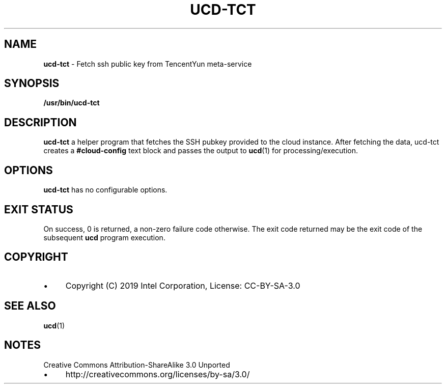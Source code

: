 .\" generated with Ronn/v0.7.3
.\" http://github.com/rtomayko/ronn/tree/0.7.3
.
.TH "UCD\-TCT" "1" "July 2019" "" ""
.
.SH "NAME"
\fBucd\-tct\fR \- Fetch ssh public key from TencentYun meta\-service
.
.SH "SYNOPSIS"
\fB/usr/bin/ucd\-tct\fR
.
.SH "DESCRIPTION"
\fBucd\-tct\fR a helper program that fetches the SSH pubkey provided to the cloud instance\. After fetching the data, ucd\-tct creates a \fB#cloud\-config\fR text block and passes the output to \fBucd\fR(1) for processing/execution\.
.
.SH "OPTIONS"
\fBucd\-tct\fR has no configurable options\.
.
.SH "EXIT STATUS"
On success, 0 is returned, a non\-zero failure code otherwise\. The exit code returned may be the exit code of the subsequent \fBucd\fR program execution\.
.
.SH "COPYRIGHT"
.
.IP "\(bu" 4
Copyright (C) 2019 Intel Corporation, License: CC\-BY\-SA\-3\.0
.
.IP "" 0
.
.SH "SEE ALSO"
\fBucd\fR(1)
.
.SH "NOTES"
Creative Commons Attribution\-ShareAlike 3\.0 Unported
.
.IP "\(bu" 4
http://creativecommons\.org/licenses/by\-sa/3\.0/
.
.IP "" 0

